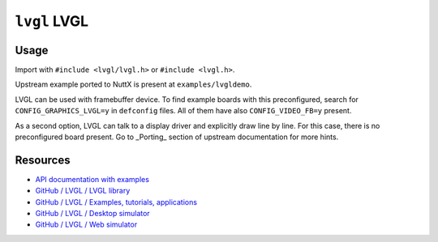 =============
``lvgl`` LVGL
=============

Usage
-----

Import with ``#include <lvgl/lvgl.h>`` or ``#include <lvgl.h>``.

Upstream example ported to NuttX is present at ``examples/lvgldemo``.

LVGL can be used with framebuffer device. To find example boards with this
preconfigured, search for ``CONFIG_GRAPHICS_LVGL=y`` in ``defconfig`` files. All of
them have also ``CONFIG_VIDEO_FB=y`` present.

As a second option, LVGL can talk to a display driver and explicitly draw line
by line. For this case, there is no preconfigured board present. Go to _Porting_
section of upstream documentation for more hints.

Resources
---------

- `API documentation with examples <https://docs.lvgl.io/latest/en/html/index.html>`_
- `GitHub / LVGL / LVGL library <https://github.com/lvgl/lvgl>`_
- `GitHub / LVGL / Examples, tutorials, applications <https://github.com/lvgl/lv_examples>`_
- `GitHub / LVGL / Desktop simulator <https://github.com/lvgl/lv_sim_eclipse_sdl>`_
- `GitHub / LVGL / Web simulator <https://github.com/lvgl/lv_sim_emscripten>`_
